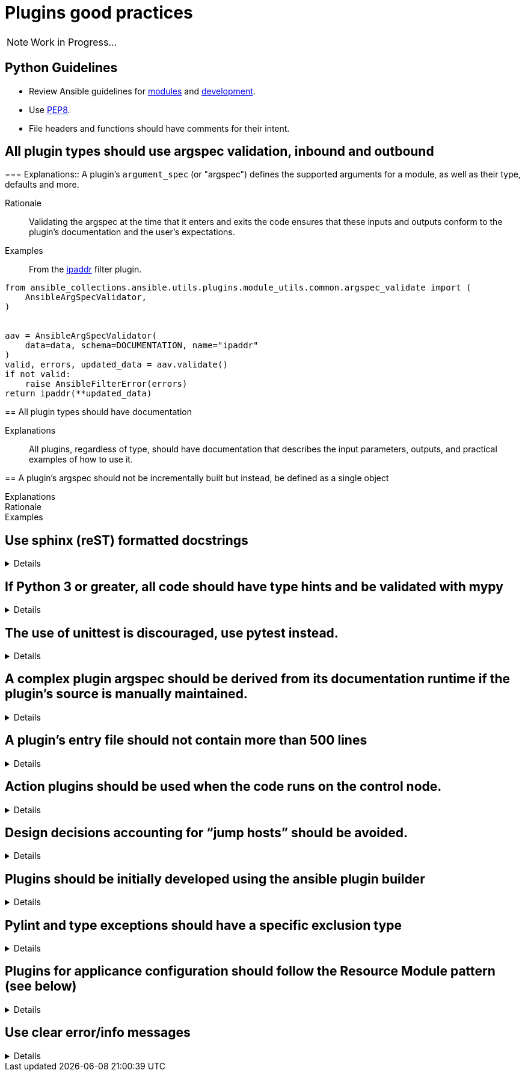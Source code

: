 = Plugins good practices

NOTE: Work in Progress...

== Python Guidelines

* Review Ansible guidelines for https://docs.ansible.com/ansible/latest/dev_guide/developing_modules_best_practices.html[modules] and https://docs.ansible.com/ansible/latest/dev_guide/index.html[development].
* Use https://pep8.org/[PEP8].
* File headers and functions should have comments for their intent.


== All plugin types should use argspec validation, inbound and outbound
[%collapsible]
===
Explanations:: A plugin's `argument_spec` (or "argspec") defines the supported arguments for a module, as well as their type, defaults and more.

Rationale:: Validating the argspec at the time that it enters and exits the code ensures that these inputs and outputs conform to the plugin's documentation and the user's expectations.

Examples::
From the https://github.com/ansible-collections/ansible.utils/blob/2.6.0/plugins/filter/ipaddr.py[ipaddr] filter plugin.
[source,python]
----
from ansible_collections.ansible.utils.plugins.module_utils.common.argspec_validate import (
    AnsibleArgSpecValidator,
)


aav = AnsibleArgSpecValidator(
    data=data, schema=DOCUMENTATION, name="ipaddr"
)
valid, errors, updated_data = aav.validate()
if not valid:
    raise AnsibleFilterError(errors)
return ipaddr(**updated_data)
----
====

== All plugin types should have documentation
[%collapsible]
====
Explanations::
All plugins, regardless of type, should have documentation that describes the input parameters, outputs, and practical examples of how to use it.
====

== A plugin’s argspec should not be incrementally built but instead, be defined as a single object
[%collapsible]
====
Explanations::

Rationale::

Examples::


====

== Use sphinx (reST) formatted docstrings
[%collapsible]
====
Explanations::
All classes, private and public functions should have a sphinx (reST) formatted docstring including all parameters, yields, raises, or returns.

Rationale::
PEP-257 states that all modules should normally have docstrings, and all functions and classes exported by a module should also have docstrings. Public methods (including the __init__ constructor) should also have docstrings. A package may be documented in the module docstring of the __init__.py file in the package directory.

Examples::
[source,python]
----
"""[Summary]

:param [ParamName]: [ParamDescription], defaults to [DefaultParamVal]
:type [ParamName]: [ParamType](, optional)
...
:raises [ErrorType]: [ErrorDescription]
...
:return: [ReturnDescription]
:rtype: [ReturnType]
"""
----

====

== If Python 3 or greater, all code should have type hints and be validated with mypy
[%collapsible]
====
Explanations:: Use Python type hints to document variable types.

Rationale::  Type hints communicate what type a variable can be expected to be in the code. They can be consumed by static analysis tools to ensure that variable usage is consistent within the code base.
MyPy is a static type checker/

Examples::
[source,python]
----
def greeting(name: str) -> str:
    return 'Hello ' + name
----

====

== The use of unittest is discouraged, use pytest instead.
[%collapsible]
====
Explanations:: Use pytest for writing unit tests for plugins

Rationale:: Pytest is the testing framework used by Ansible Engineering and will provide the best experience for plugin developers

Examples::
[source,python]
----
from __future__ import (absolute_import, division, print_function)
__metaclass__ = type

import pytest

from ansible.modules.copy import AnsibleModuleError, split_pre_existing_dir
from ansible.module_utils.basic import AnsibleModule

ONE_DIR_DATA = (('dir1',
                 ('.', ['dir1']),
                 ('dir1', []),
                 ),
                ('dir1/',
                 ('.', ['dir1']),
                 ('dir1', []),
                 ),
                ) 

@pytest.mark.parametrize('directory, expected', ((d[0], d[2]) for d in ONE_DIR_DATA))
def test_split_pre_existing_dir_one_level_exists(directory, expected, mocker):
    mocker.patch('os.path.exists', side_effect=[True, False, False])
    split_pre_existing_dir(directory) == expected

----

====

== A complex plugin argspec should be derived from its documentation runtime if the plugin’s source is manually maintained.
[%collapsible]
====
Explanations::
A complex plugin argspec should be derived from its documentation runtime if the plugin’s source is manually maintained.  ( >30 keys or depth>2) (action plugins and control node execution modules)

Rationale::
Hand-crafting large and complex argument specifications can be error-prone and difficult to maintain.  Programmatically generating the spec from DOCUMENTATION (already a structured data object) ensures consistency and accuracy. 

====

== A plugin’s entry file should not contain more than 500 lines
[%collapsible]
====
Explanations::
A plugin’s entry file should not contain more than 500 lines

Rationale::
Long and complex code files can be difficult to maintain.
Wherever possible, reusable functions and classes, such as those for data validation or manipulation, should be moved to module_utility or plugin_utility files and imported into plugins.
This keeps the plugin code easier to read and maintain.
500 lines is a general guideline that should serve most cases.
====

== Action plugins should be used when the code runs on the control node.
[%collapsible]
====
Explanations::
Use an action plugin for code that needs to run on the controller, where the host would be `localhost`.
Rationale::
Action plugins let you integrate local processing and local data with module functionality.
Action plugins act in conjunction with modules to execute the actions required by playbook tasks.
Using an action plugin will cause Ansible to skip creating a temporary tarball of execution code and runs the code directly on the controller host.

Examples::
See the `ansible.snmp.get` https://github.com/ansible-network/ansible.snmp/blob/main/plugins/action/get.py[action plugin] and associated https://github.com/ansible-network/ansible.snmp/blob/main/plugins/modules/get.py[module].

====

== Design decisions accounting for “jump hosts” should be avoided.
[%collapsible]
====
Explanations::

Rationale::

Examples::


====

== Plugins should be initially developed using the ansible plugin builder
[%collapsible]
====
Explanations::
The https://github.com/ansible-community/ansible.plugin_builder[ansible.plugin_builder] is a tool which helps developers scaffold new plugins.

====

== Pylint and type exceptions should have a specific exclusion type
[%collapsible]
====
Explanations::
Pylint and type exceptions should only be used when required due to bugs or 3rd party package requirements. All should have a specific exclusion type.

Rationale::
Linting and type exceptions should not be used except where the logic of the code absolutely requires it.

Examples::
[source,python]
----
            if not rule.get('group_desc', '').strip():
                # retry describing the group once
                try:
                    auto_group = get_security_groups_with_backoff(client, Filters=ansible_dict_to_boto3_filter_list(filters)).get('SecurityGroups', [])[0]
                except (is_boto3_error_code('InvalidGroup.NotFound'), IndexError):
                    module.fail_json(msg="group %s will be automatically created by rule %s but "
                                         "no description was provided" % (group_name, rule))
                except ClientError as e:  # pylint: disable=duplicate-except
                    module.fail_json_aws(e)
----


====

== Plugins for applicance configuration should follow the Resource Module pattern (see below)
[%collapsible]
====
Explanations:: Resource modules allow the user to manage resources on an appliance (such as a network or security device) without having to write complex Jinja templates.

Rationale:: Resource modules allow the user to manage resources on an appliance (such as a network or security device) without having to write complex Jinja templates.

Examples::
https://docs.ansible.com/ansible/latest/network/user_guide/network_resource_modules.html

====

== Use clear error/info messages
[%collapsible]
====
Explanations:: This will make it easier to troubleshoot failures if they occur

Rationale:: Error messages that communicate specific details of the failure will aid in resolving the problem.
Unclear error messages such as "Failed!" are unnecessarily obscure.

Examples::
[source,python]
----
    if checksum and checksum_src != checksum:
        module.fail_json(
            msg='Copied file does not match the expected checksum. Transfer failed.',
            checksum=checksum_src,
            expected_checksum=checksum
        )
----

====
